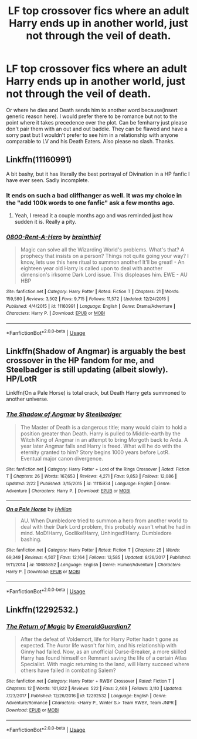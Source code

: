 #+TITLE: LF top crossover fics where an adult Harry ends up in another world, just not through the veil of death.

* LF top crossover fics where an adult Harry ends up in another world, just not through the veil of death.
:PROPERTIES:
:Author: fiachra12
:Score: 13
:DateUnix: 1552011376.0
:DateShort: 2019-Mar-08
:FlairText: Request
:END:
Or where he dies and Death sends him to another word because(insert generic reason here). I would prefer there to be romance but not to the point where it takes precedence over the plot. Can be femharry just please don't pair them with an out and out baddie. They can be flawed and have a sorry past but I wouldn't prefer to see him in a relationship with anyone comparable to LV and his Death Eaters. Also please no slash. Thanks.


** Linkffn(11160991)

A bit bashy, but it has literally the best portrayal of Divination in a HP fanfic I have ever seen. Sadly incomplete.
:PROPERTIES:
:Author: Misdreamer
:Score: 3
:DateUnix: 1552051528.0
:DateShort: 2019-Mar-08
:END:

*** It ends on such a bad cliffhanger as well. It was my choice in the "add 100k words to one fanfic" ask a few months ago.
:PROPERTIES:
:Author: Ignorus
:Score: 2
:DateUnix: 1552064442.0
:DateShort: 2019-Mar-08
:END:

**** Yeah, I reread it a couple months ago and was reminded just how sudden it is. Really a pity.
:PROPERTIES:
:Author: Misdreamer
:Score: 1
:DateUnix: 1552092836.0
:DateShort: 2019-Mar-09
:END:


*** [[https://www.fanfiction.net/s/11160991/1/][*/0800-Rent-A-Hero/*]] by [[https://www.fanfiction.net/u/4934632/brainthief][/brainthief/]]

#+begin_quote
  Magic can solve all the Wizarding World's problems. What's that? A prophecy that insists on a person? Things not quite going your way? I know, lets use this here ritual to summon another! It'll be great! - An eighteen year old Harry is called upon to deal with another dimension's irksome Dark Lord issue. This displeases him. EWE - AU HBP
#+end_quote

^{/Site/:} ^{fanfiction.net} ^{*|*} ^{/Category/:} ^{Harry} ^{Potter} ^{*|*} ^{/Rated/:} ^{Fiction} ^{T} ^{*|*} ^{/Chapters/:} ^{21} ^{*|*} ^{/Words/:} ^{159,580} ^{*|*} ^{/Reviews/:} ^{3,502} ^{*|*} ^{/Favs/:} ^{9,715} ^{*|*} ^{/Follows/:} ^{11,572} ^{*|*} ^{/Updated/:} ^{12/24/2015} ^{*|*} ^{/Published/:} ^{4/4/2015} ^{*|*} ^{/id/:} ^{11160991} ^{*|*} ^{/Language/:} ^{English} ^{*|*} ^{/Genre/:} ^{Drama/Adventure} ^{*|*} ^{/Characters/:} ^{Harry} ^{P.} ^{*|*} ^{/Download/:} ^{[[http://www.ff2ebook.com/old/ffn-bot/index.php?id=11160991&source=ff&filetype=epub][EPUB]]} ^{or} ^{[[http://www.ff2ebook.com/old/ffn-bot/index.php?id=11160991&source=ff&filetype=mobi][MOBI]]}

--------------

*FanfictionBot*^{2.0.0-beta} | [[https://github.com/tusing/reddit-ffn-bot/wiki/Usage][Usage]]
:PROPERTIES:
:Author: FanfictionBot
:Score: 1
:DateUnix: 1552051549.0
:DateShort: 2019-Mar-08
:END:


** Linkffn(Shadow of Angmar) is arguably the best crossover in the HP fandom for me, and Steelbadger is still updating (albeit slowly). HP/LotR

Linkffn(On a Pale Horse) is total crack, but Death Harry gets summoned to another universe.
:PROPERTIES:
:Author: XeshTrill
:Score: 4
:DateUnix: 1552054644.0
:DateShort: 2019-Mar-08
:END:

*** [[https://www.fanfiction.net/s/11115934/1/][*/The Shadow of Angmar/*]] by [[https://www.fanfiction.net/u/5291694/Steelbadger][/Steelbadger/]]

#+begin_quote
  The Master of Death is a dangerous title; many would claim to hold a position greater than Death. Harry is pulled to Middle-earth by the Witch King of Angmar in an attempt to bring Morgoth back to Arda. A year later Angmar falls and Harry is freed. What will he do with the eternity granted to him? Story begins 1000 years before LotR. Eventual major canon divergence.
#+end_quote

^{/Site/:} ^{fanfiction.net} ^{*|*} ^{/Category/:} ^{Harry} ^{Potter} ^{+} ^{Lord} ^{of} ^{the} ^{Rings} ^{Crossover} ^{*|*} ^{/Rated/:} ^{Fiction} ^{T} ^{*|*} ^{/Chapters/:} ^{26} ^{*|*} ^{/Words/:} ^{167,653} ^{*|*} ^{/Reviews/:} ^{4,271} ^{*|*} ^{/Favs/:} ^{9,853} ^{*|*} ^{/Follows/:} ^{12,086} ^{*|*} ^{/Updated/:} ^{2/22} ^{*|*} ^{/Published/:} ^{3/15/2015} ^{*|*} ^{/id/:} ^{11115934} ^{*|*} ^{/Language/:} ^{English} ^{*|*} ^{/Genre/:} ^{Adventure} ^{*|*} ^{/Characters/:} ^{Harry} ^{P.} ^{*|*} ^{/Download/:} ^{[[http://www.ff2ebook.com/old/ffn-bot/index.php?id=11115934&source=ff&filetype=epub][EPUB]]} ^{or} ^{[[http://www.ff2ebook.com/old/ffn-bot/index.php?id=11115934&source=ff&filetype=mobi][MOBI]]}

--------------

[[https://www.fanfiction.net/s/10685852/1/][*/On a Pale Horse/*]] by [[https://www.fanfiction.net/u/3305720/Hyliian][/Hyliian/]]

#+begin_quote
  AU. When Dumbledore tried to summon a hero from another world to deal with their Dark Lord problem, this probably wasn't what he had in mind. MoD!Harry, Godlike!Harry, Unhinged!Harry. Dumbledore bashing.
#+end_quote

^{/Site/:} ^{fanfiction.net} ^{*|*} ^{/Category/:} ^{Harry} ^{Potter} ^{*|*} ^{/Rated/:} ^{Fiction} ^{T} ^{*|*} ^{/Chapters/:} ^{25} ^{*|*} ^{/Words/:} ^{69,349} ^{*|*} ^{/Reviews/:} ^{4,507} ^{*|*} ^{/Favs/:} ^{12,164} ^{*|*} ^{/Follows/:} ^{13,585} ^{*|*} ^{/Updated/:} ^{8/26/2017} ^{*|*} ^{/Published/:} ^{9/11/2014} ^{*|*} ^{/id/:} ^{10685852} ^{*|*} ^{/Language/:} ^{English} ^{*|*} ^{/Genre/:} ^{Humor/Adventure} ^{*|*} ^{/Characters/:} ^{Harry} ^{P.} ^{*|*} ^{/Download/:} ^{[[http://www.ff2ebook.com/old/ffn-bot/index.php?id=10685852&source=ff&filetype=epub][EPUB]]} ^{or} ^{[[http://www.ff2ebook.com/old/ffn-bot/index.php?id=10685852&source=ff&filetype=mobi][MOBI]]}

--------------

*FanfictionBot*^{2.0.0-beta} | [[https://github.com/tusing/reddit-ffn-bot/wiki/Usage][Usage]]
:PROPERTIES:
:Author: FanfictionBot
:Score: 1
:DateUnix: 1552054670.0
:DateShort: 2019-Mar-08
:END:


** Linkffn(12292532.)
:PROPERTIES:
:Author: Mestrehunter
:Score: 1
:DateUnix: 1552018415.0
:DateShort: 2019-Mar-08
:END:

*** [[https://www.fanfiction.net/s/12292532/1/][*/The Return of Magic/*]] by [[https://www.fanfiction.net/u/6702696/EmeraldGuardian7][/EmeraldGuardian7/]]

#+begin_quote
  After the defeat of Voldemort, life for Harry Potter hadn't gone as expected. The Auror life wasn't for him, and his relationship with Ginny had failed. Now, as an unofficial Curse-Breaker, a more skilled Harry has found himself on Remnant saving the life of a certain Atlas Specialist. With magic returning to the land, will Harry succeed where others have failed in combating Salem?
#+end_quote

^{/Site/:} ^{fanfiction.net} ^{*|*} ^{/Category/:} ^{Harry} ^{Potter} ^{+} ^{RWBY} ^{Crossover} ^{*|*} ^{/Rated/:} ^{Fiction} ^{T} ^{*|*} ^{/Chapters/:} ^{12} ^{*|*} ^{/Words/:} ^{101,822} ^{*|*} ^{/Reviews/:} ^{522} ^{*|*} ^{/Favs/:} ^{2,469} ^{*|*} ^{/Follows/:} ^{3,110} ^{*|*} ^{/Updated/:} ^{7/23/2017} ^{*|*} ^{/Published/:} ^{12/26/2016} ^{*|*} ^{/id/:} ^{12292532} ^{*|*} ^{/Language/:} ^{English} ^{*|*} ^{/Genre/:} ^{Adventure/Romance} ^{*|*} ^{/Characters/:} ^{<Harry} ^{P.,} ^{Winter} ^{S.>} ^{Team} ^{RWBY,} ^{Team} ^{JNPR} ^{*|*} ^{/Download/:} ^{[[http://www.ff2ebook.com/old/ffn-bot/index.php?id=12292532&source=ff&filetype=epub][EPUB]]} ^{or} ^{[[http://www.ff2ebook.com/old/ffn-bot/index.php?id=12292532&source=ff&filetype=mobi][MOBI]]}

--------------

*FanfictionBot*^{2.0.0-beta} | [[https://github.com/tusing/reddit-ffn-bot/wiki/Usage][Usage]]
:PROPERTIES:
:Author: FanfictionBot
:Score: 1
:DateUnix: 1552018433.0
:DateShort: 2019-Mar-08
:END:
